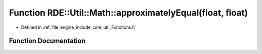 .. _exhale_function__functions_8h_1af83db2d45589f9199c1d792815726d36:

Function RDE::Util::Math::approximatelyEqual(float, float)
==========================================================

- Defined in :ref:`file_engine_include_core_util_Functions.h`


Function Documentation
----------------------


.. doxygenfunction:: RDE::Util::Math::approximatelyEqual(float, float)
   :project: My Project